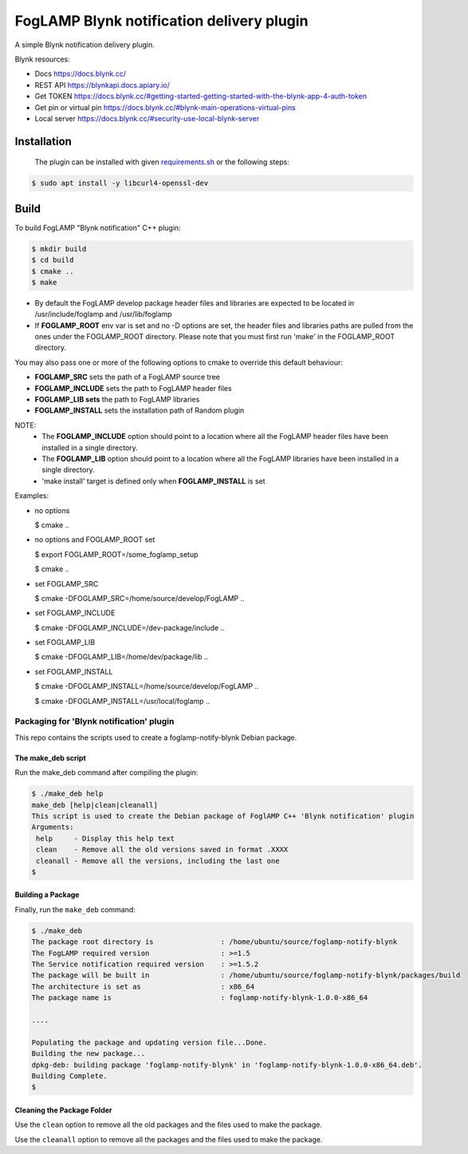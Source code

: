 ==========================================
FogLAMP Blynk notification delivery plugin
==========================================

A simple Blynk notification delivery plugin.

Blynk resources:

- Docs
  https://docs.blynk.cc/
- REST API
  https://blynkapi.docs.apiary.io/
- Get TOKEN
  https://docs.blynk.cc/#getting-started-getting-started-with-the-blynk-app-4-auth-token
- Get pin or virtual pin
  https://docs.blynk.cc/#blynk-main-operations-virtual-pins
- Local server
  https://docs.blynk.cc/#security-use-local-blynk-server

Installation
------------

 The plugin can be installed with given `requirements.sh <requirements.sh>`_ or the following steps:


.. code-block:: bash

  $ sudo apt install -y libcurl4-openssl-dev

Build
-----
To build FogLAMP "Blynk notification" C++ plugin:

.. code-block:: console

  $ mkdir build
  $ cd build
  $ cmake ..
  $ make

- By default the FogLAMP develop package header files and libraries
  are expected to be located in /usr/include/foglamp and /usr/lib/foglamp
- If **FOGLAMP_ROOT** env var is set and no -D options are set,
  the header files and libraries paths are pulled from the ones under the
  FOGLAMP_ROOT directory.
  Please note that you must first run 'make' in the FOGLAMP_ROOT directory.

You may also pass one or more of the following options to cmake to override 
this default behaviour:

- **FOGLAMP_SRC** sets the path of a FogLAMP source tree
- **FOGLAMP_INCLUDE** sets the path to FogLAMP header files
- **FOGLAMP_LIB sets** the path to FogLAMP libraries
- **FOGLAMP_INSTALL** sets the installation path of Random plugin

NOTE:
 - The **FOGLAMP_INCLUDE** option should point to a location where all the FogLAMP 
   header files have been installed in a single directory.
 - The **FOGLAMP_LIB** option should point to a location where all the FogLAMP
   libraries have been installed in a single directory.
 - 'make install' target is defined only when **FOGLAMP_INSTALL** is set

Examples:

- no options

  $ cmake ..

- no options and FOGLAMP_ROOT set

  $ export FOGLAMP_ROOT=/some_foglamp_setup

  $ cmake ..

- set FOGLAMP_SRC

  $ cmake -DFOGLAMP_SRC=/home/source/develop/FogLAMP  ..

- set FOGLAMP_INCLUDE

  $ cmake -DFOGLAMP_INCLUDE=/dev-package/include ..
- set FOGLAMP_LIB

  $ cmake -DFOGLAMP_LIB=/home/dev/package/lib ..
- set FOGLAMP_INSTALL

  $ cmake -DFOGLAMP_INSTALL=/home/source/develop/FogLAMP ..

  $ cmake -DFOGLAMP_INSTALL=/usr/local/foglamp ..

******************************************
Packaging for 'Blynk notification' plugin 
******************************************

This repo contains the scripts used to create a foglamp-notify-blynk Debian package.

The make_deb script
===================

Run the make_deb command after compiling the plugin:

.. code-block:: console

  $ ./make_deb help
  make_deb [help|clean|cleanall]
  This script is used to create the Debian package of FoglAMP C++ 'Blynk notification' plugin
  Arguments:
   help     - Display this help text
   clean    - Remove all the old versions saved in format .XXXX
   cleanall - Remove all the versions, including the last one
  $

Building a Package
==================

Finally, run the ``make_deb`` command:

.. code-block:: console

   $ ./make_deb
   The package root directory is                : /home/ubuntu/source/foglamp-notify-blynk
   The FogLAMP required version                 : >=1.5
   The Service notification required version    : >=1.5.2
   The package will be built in                 : /home/ubuntu/source/foglamp-notify-blynk/packages/build
   The architecture is set as                   : x86_64
   The package name is                          : foglamp-notify-blynk-1.0.0-x86_64

   ....

   Populating the package and updating version file...Done.
   Building the new package...
   dpkg-deb: building package 'foglamp-notify-blynk' in 'foglamp-notify-blynk-1.0.0-x86_64.deb'.
   Building Complete.
   $

Cleaning the Package Folder
===========================

Use the ``clean`` option to remove all the old packages and the files used to make the package.

Use the ``cleanall`` option to remove all the packages and the files used to make the package.
